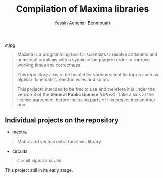 #+TITLE: Compilation of Maxima libraries
#+AUTHOR: Yassin Achengli Benmouais
#+DESCRIPTION: 

[[a.jpg]]

#+begin_quote
Maxima is a programming tool for scientists to resolve arithmetic and numerical problems with a symbolic language in order to improve working times and correctness.

This repository aims to be helpful for various scientific topics such as algebra, kinematics, electric wires and so on.

This projectc intended to be free to use and therefore it is under the version 3 of the *General Public License* /(GPLv3)/. Take a look at the license agreement before including parts of this project into another one.
#+end_quote

** Individual projects on the repository
- mextra
#+begin_quote
  Matrix and vectors extra functions library
#+end_quote

- circuits
#+begin_quote
  Circuit signal analysis
#+end_quote


#+begin_verse
This project still in its early stage.
#+end_verse
